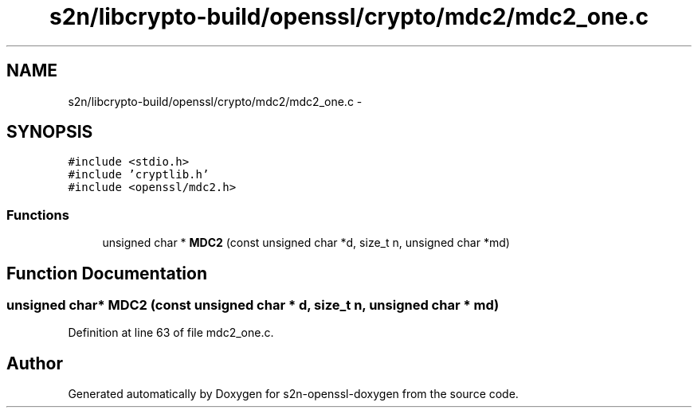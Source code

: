 .TH "s2n/libcrypto-build/openssl/crypto/mdc2/mdc2_one.c" 3 "Thu Jun 30 2016" "s2n-openssl-doxygen" \" -*- nroff -*-
.ad l
.nh
.SH NAME
s2n/libcrypto-build/openssl/crypto/mdc2/mdc2_one.c \- 
.SH SYNOPSIS
.br
.PP
\fC#include <stdio\&.h>\fP
.br
\fC#include 'cryptlib\&.h'\fP
.br
\fC#include <openssl/mdc2\&.h>\fP
.br

.SS "Functions"

.in +1c
.ti -1c
.RI "unsigned char * \fBMDC2\fP (const unsigned char *d, size_t n, unsigned char *md)"
.br
.in -1c
.SH "Function Documentation"
.PP 
.SS "unsigned char* MDC2 (const unsigned char * d, size_t n, unsigned char * md)"

.PP
Definition at line 63 of file mdc2_one\&.c\&.
.SH "Author"
.PP 
Generated automatically by Doxygen for s2n-openssl-doxygen from the source code\&.
